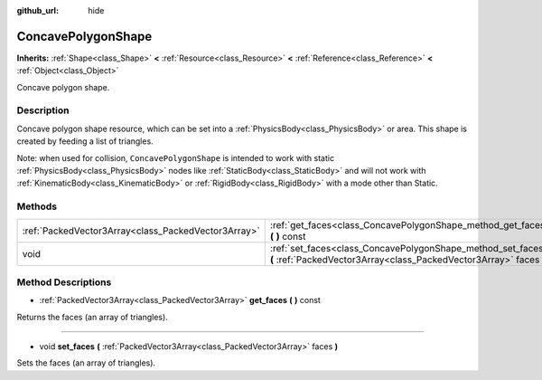 :github_url: hide

.. Generated automatically by doc/tools/makerst.py in Godot's source tree.
.. DO NOT EDIT THIS FILE, but the ConcavePolygonShape.xml source instead.
.. The source is found in doc/classes or modules/<name>/doc_classes.

.. _class_ConcavePolygonShape:

ConcavePolygonShape
===================

**Inherits:** :ref:`Shape<class_Shape>` **<** :ref:`Resource<class_Resource>` **<** :ref:`Reference<class_Reference>` **<** :ref:`Object<class_Object>`

Concave polygon shape.

Description
-----------

Concave polygon shape resource, which can be set into a :ref:`PhysicsBody<class_PhysicsBody>` or area. This shape is created by feeding a list of triangles.

Note: when used for collision, ``ConcavePolygonShape`` is intended to work with static :ref:`PhysicsBody<class_PhysicsBody>` nodes like :ref:`StaticBody<class_StaticBody>` and will not work with :ref:`KinematicBody<class_KinematicBody>` or :ref:`RigidBody<class_RigidBody>` with a mode other than Static.

Methods
-------

+-----------------------------------------------------+------------------------------------------------------------------------------------------------------------------------------------+
| :ref:`PackedVector3Array<class_PackedVector3Array>` | :ref:`get_faces<class_ConcavePolygonShape_method_get_faces>` **(** **)** const                                                     |
+-----------------------------------------------------+------------------------------------------------------------------------------------------------------------------------------------+
| void                                                | :ref:`set_faces<class_ConcavePolygonShape_method_set_faces>` **(** :ref:`PackedVector3Array<class_PackedVector3Array>` faces **)** |
+-----------------------------------------------------+------------------------------------------------------------------------------------------------------------------------------------+

Method Descriptions
-------------------

.. _class_ConcavePolygonShape_method_get_faces:

- :ref:`PackedVector3Array<class_PackedVector3Array>` **get_faces** **(** **)** const

Returns the faces (an array of triangles).

----

.. _class_ConcavePolygonShape_method_set_faces:

- void **set_faces** **(** :ref:`PackedVector3Array<class_PackedVector3Array>` faces **)**

Sets the faces (an array of triangles).


